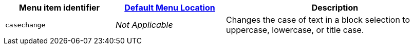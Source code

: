 [cols="1,1,2",options="header",]
|===
|Menu item identifier |xref:menus-configuration-options.adoc#examplethetinymcedefaultmenuitems[Default Menu Location] |Description
|`+casechange+` |_Not Applicable_ |Changes the case of text in a block selection to uppercase, lowercase, or title case.
|===
